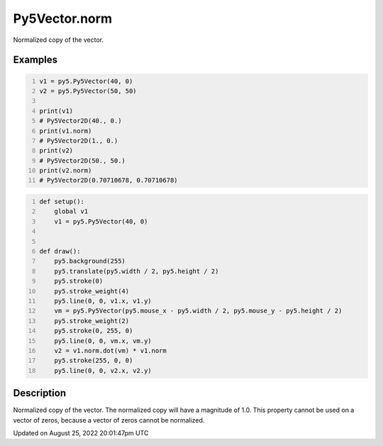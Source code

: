 Py5Vector.norm
==============

Normalized copy of the vector.

Examples
--------

.. raw:: html

    <div class="example-table">

.. raw:: html

    <div class="example-row"><div class="example-cell-image">

.. raw:: html

    </div><div class="example-cell-code">

.. code:: python
    :number-lines:

    v1 = py5.Py5Vector(40, 0)
    v2 = py5.Py5Vector(50, 50)

    print(v1)
    # Py5Vector2D(40., 0.)
    print(v1.norm)
    # Py5Vector2D(1., 0.)
    print(v2)
    # Py5Vector2D(50., 50.)
    print(v2.norm)
    # Py5Vector2D(0.70710678, 0.70710678)

.. raw:: html

    </div></div>

.. raw:: html

    <div class="example-row"><div class="example-cell-image">

.. raw:: html

    </div><div class="example-cell-code">

.. code:: python
    :number-lines:

    def setup():
        global v1
        v1 = py5.Py5Vector(40, 0)


    def draw():
        py5.background(255)
        py5.translate(py5.width / 2, py5.height / 2)
        py5.stroke(0)
        py5.stroke_weight(4)
        py5.line(0, 0, v1.x, v1.y)
        vm = py5.Py5Vector(py5.mouse_x - py5.width / 2, py5.mouse_y - py5.height / 2)
        py5.stroke_weight(2)
        py5.stroke(0, 255, 0)
        py5.line(0, 0, vm.x, vm.y)
        v2 = v1.norm.dot(vm) * v1.norm
        py5.stroke(255, 0, 0)
        py5.line(0, 0, v2.x, v2.y)

.. raw:: html

    </div></div>

.. raw:: html

    </div>

Description
-----------

Normalized copy of the vector. The normalized copy will have a magnitude of 1.0. This property cannot be used on a vector of zeros, because a vector of zeros cannot be normalized.

Updated on August 25, 2022 20:01:47pm UTC

